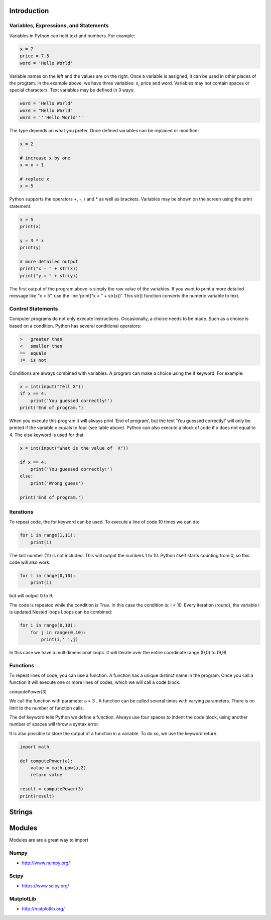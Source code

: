 Introduction
----------------------------------------------------------------------


----------------------------------------------------------------------
Variables, Expressions, and Statements
----------------------------------------------------------------------
Variables in Python can hold text and numbers. For example:

.. code:: python

    x = 7
    price = 7.5
    word = 'Hello World'

Variable names on the left and the values are on the right. Once a variable is assigned, it can be used in other places of the program.
In the example above, we have three variables: x, price and word. Variables may not contain spaces or special characters. 
Text variables may be defined in 3 ways:

.. code:: python
    
    word = 'Hello World'
    word = "Hello World"
    word = '''Hello World'''


The type depends on what you prefer.  Once defined variables can be replaced or modified:

.. code:: python

    x = 2

    # increase x by one
    x = x + 1

    # replace x
    x = 5

Python supports the operators +, -, / and * as well as brackets.  Variables may be shown on the screen using the print statement.

.. code:: python

    x = 5
    print(x)

    y = 3 * x
    print(y)

    # more detailed output
    print("x = " + str(x))
    print("y = " + str(y))

The first output of the program above is simply the raw value of the variables. If you want to print a more detailed message like “x = 5”, use the line ‘print(“x = ” + str(x))’. This str() function converts the numeric variable to text.

----------------------------------------------------------------------
Control Statements
----------------------------------------------------------------------
Computer programs do not only execute instructions. Occasionally, a choice needs to be made. Such as a choice is based on a condition. Python has several conditional operators:


.. code:: python

    >   greater than
    <   smaller than
    ==  equals
    !=  is not

Conditions are always combined with variables. A program can make a choice using the if keyword. For example:

.. code:: python
    
    x = int(input("Tell X"))
    if x == 4:
        print('You guessed correctly!')
    print('End of program.')


When you execute this program it will always print ‘End of program’, but the text ‘You guessed correctly!’ will only be printed if the variable x equals to four (see table above). Python can also execute a block of code if x does not equal to 4. The else keyword is used for that.


.. code:: python

    x = int(input("What is the value of  X"))

    if x == 4:
        print('You guessed correctly!')
    else:
        print('Wrong guess')

    print('End of program.')

----------------------------------------------------------------------
Iterations
----------------------------------------------------------------------

To repeat code, the for keyword can be used. To execute a line of code 10 times we can do:

.. code:: python

    for i in range(1,11):
        print(i)

The last number (11) is not included. This will output the numbers 1 to 10. Python itself starts counting from 0, so this code will also work:

.. code:: python
    
    for i in range(0,10):
        print(i)

but will output 0 to 9.


The code is repeated while the condition is True. In this case the condition is: i < 10. Every iteration (round), the variable i is updated.Nested loops
Loops can be combined:

.. code:: python
    
    for i in range(0,10):
        for j in range(0,10):
            print(i,' ',j)

In this case we have a multidimensional loops. It will iterate over the entire coordinate range (0,0) to (9,9)

----------------------------------------------------------------------
Functions
----------------------------------------------------------------------


To repeat lines of code, you can use a function. A function has a unique distinct name in the program. Once you call a function it will execute one or more lines of codes, which we will call a code block.

.. code:: python
    import math

    def computePower(a):
        value = math.pow(a,2)
        print(value)

computePower(3)


We call the function with parameter a = 3 .  A function can be called several times with varying parameters. There is no limit to the number of function calls.

The def keyword tells Python we define a function.  Always use four spaces to indent the code block, using another number of spaces will throw a syntax error.

It is also possible to store the output of a function in a variable.  To do so, we use the keyword return.

.. code:: python

    import math

    def computePower(a):
        value = math.pow(a,2)
        return value

    result = computePower(3)
    print(result)


Strings
----------------------------------------------------------------------


Modules
----------------------------------------------------------------------
Modules are are a great way to import 

----------------------------------------------------------------------
Numpy
----------------------------------------------------------------------


* http://www.numpy.org/

----------------------------------------------------------------------
Scipy
----------------------------------------------------------------------


* https://www.scipy.org/
----------------------------------------------------------------------
MatplotLib
----------------------------------------------------------------------

* http://matplotlib.org/

